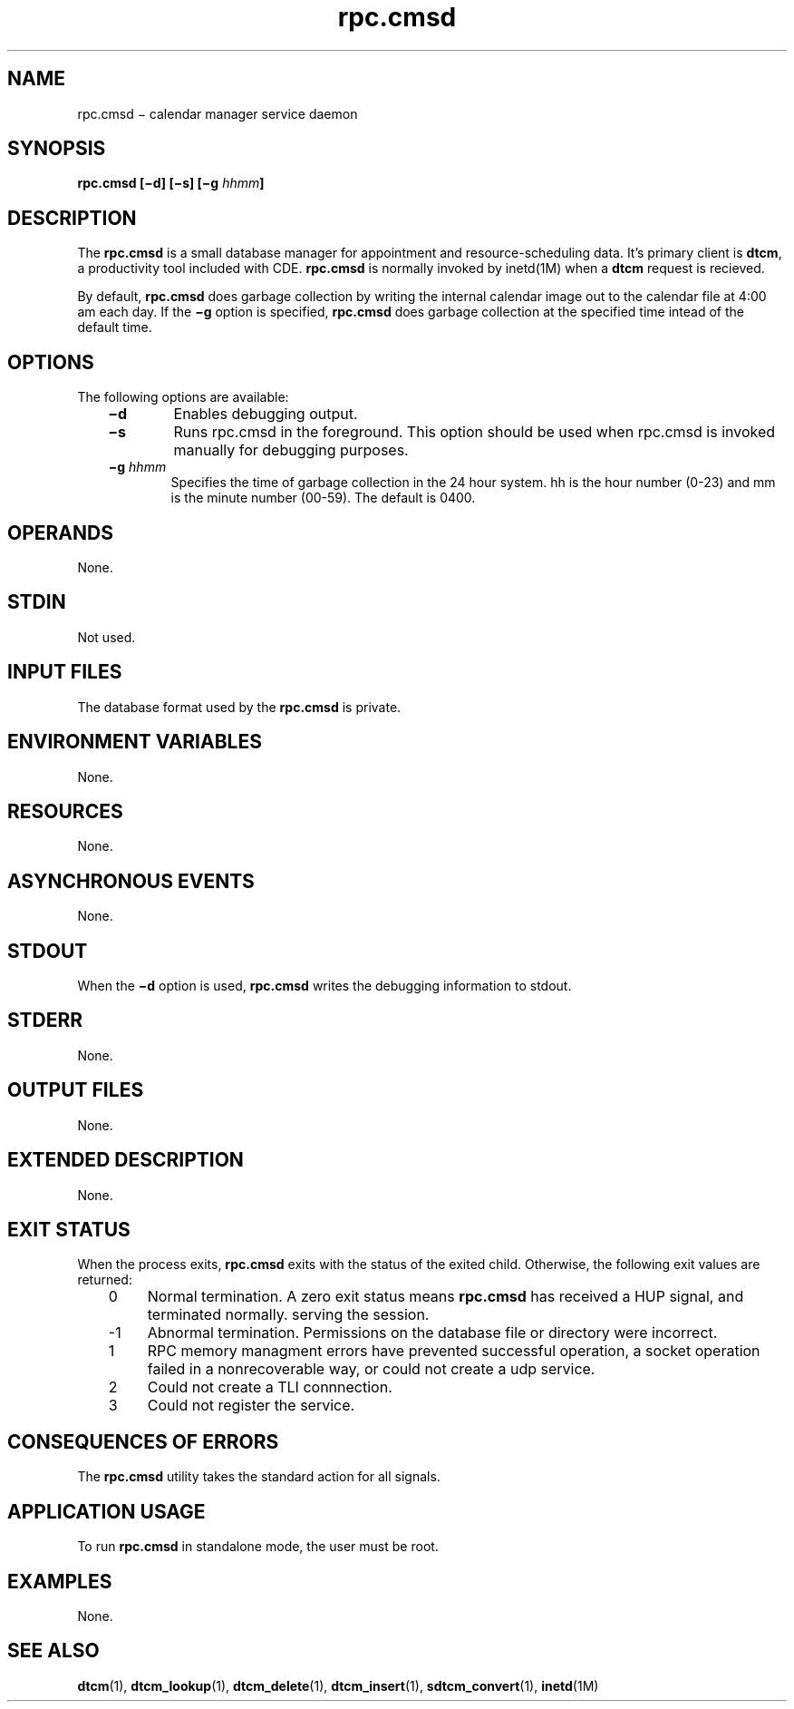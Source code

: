 .de LI
.\" simulate -mm .LIs by turning them into .TPs
.TP \\n()Jn
\\$1
..
.TH rpc.cmsd 1 "15 Oct 1994"
.BH "11 May 1994"
.\" CDE Common Source Format, Version 1.0.0
.\" (c) Copyright 1993, 1994 Hewlett-Packard Company
.\" (c) Copyright 1993, 1994 International Business Machines Corp.
.\" (c) Copyright 1993, 1994 Sun Microsystems, Inc.
.\" (c) Copyright 1993, 1994 Novell, Inc.
.SH NAME
rpc.cmsd \(mi calendar manager service daemon
.SH SYNOPSIS
.ft 3
.fi
.na
rpc.cmsd
[\(mid\]
[\(mis\]
[\(mig\0\f2hhmm\fP]
.PP
.fi
.SH DESCRIPTION
The
.BR rpc.cmsd 
is a small database  manager  for  appointment  and
resource-scheduling  data.  It's  primary client is 
.BR dtcm ,
a  productivity  tool  included  with  CDE.
.BR rpc.cmsd  
is  normally  invoked by inetd(1M) when a 
.BR dtcm
request is recieved.
.PP
By default,
.BR rpc.cmsd
does garbage collection by writing the internal calendar image
out to the calendar file at 4:00 am each day.
If the
.B \(mig
option is specified,
.BR rpc.cmsd
does garbage collection at the specified time intead of the default time.
.SH OPTIONS
The following options are available:
.PP
.RS 3
.nr )J 6
.LI \f3\(mid\fP
Enables debugging output.
.LI \f3\(mis\fP
Runs rpc.cmsd in the foreground.  This option should
be used when rpc.cmsd is invoked manually for debugging purposes.
.LI \f3\(mig\0\f2hhmm\fP
Specifies the time of garbage collection in the 24 hour system.
hh is the hour number (0-23) and mm is the minute number (00-59).
The default is 0400.
.nr )J 6
.RE
.nr )J 0
.SH OPERANDS
None.
.SH STDIN
Not used.
.SH "INPUT FILES"
The database format used by the 
.BR rpc.cmsd 
is private.
.SH "ENVIRONMENT VARIABLES"
None.
.SH "RESOURCES"
None.
.SH "ASYNCHRONOUS EVENTS"
None.
.SH STDOUT
When the
.B \(mid
option is used,
.BR rpc.cmsd 
writes the debugging information to stdout.
.SH STDERR
None.
.SH "OUTPUT FILES"
None.
.SH "EXTENDED DESCRIPTION"
None.
.SH "EXIT STATUS"
When the process exits,
.BR rpc.cmsd 
exits with the status of the exited child.
Otherwise, the following exit values are returned:
.PP
.RS 3
.nr )J 4
.LI 0
Normal termination.
A zero exit status means
.BR rpc.cmsd 
has received a HUP signal, and terminated normally.
serving the session.
.LI -1
Abnormal termination.  Permissions on the database file or 
directory were incorrect.
.LI 1
RPC memory managment errors have prevented successful operation,
a socket operation failed in a nonrecoverable way, or could not create 
a udp service.
.LI 2
Could not create a TLI connnection.
.LI 3
Could not register the service.
.RE
.nr )J 0
.SH "CONSEQUENCES OF ERRORS"
The
.BR rpc.cmsd 
utility takes the standard action for all signals.
.SH "APPLICATION USAGE"
To run 
.BR rpc.cmsd 
in standalone mode, the user must be root.
.SH EXAMPLES
None.
.SH "SEE ALSO"
.na
.BR dtcm (1),
.BR dtcm_lookup (1),
.BR dtcm_delete (1),
.BR dtcm_insert (1),
.BR sdtcm_convert (1),
.BR inetd (1M)

